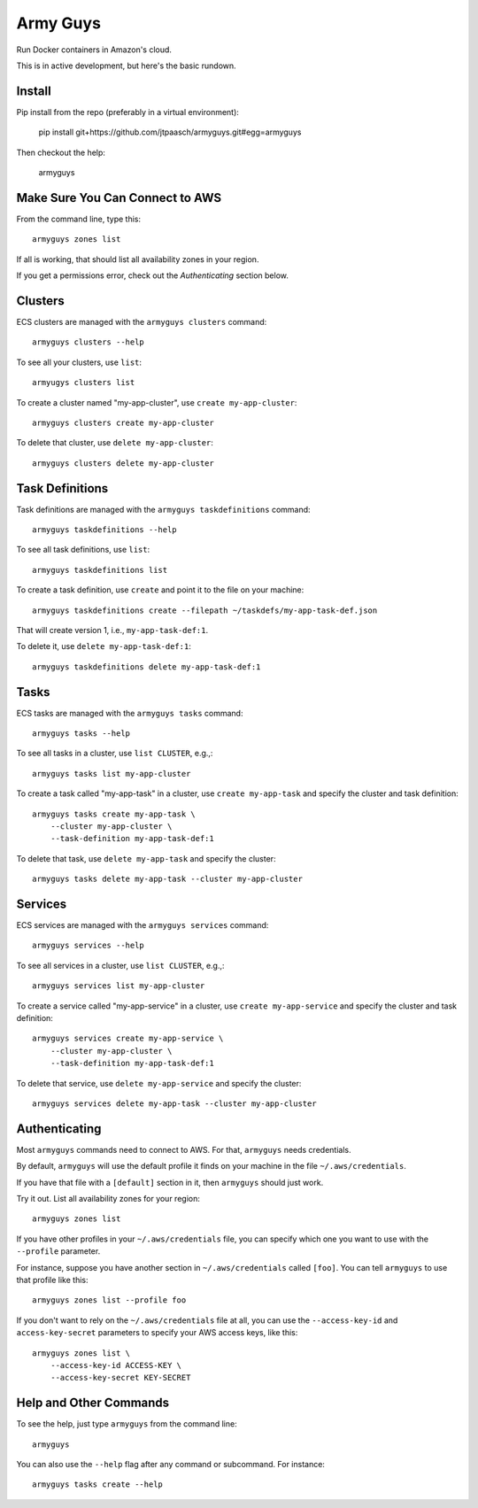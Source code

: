 Army Guys
=========

Run Docker containers in Amazon's cloud.

This is in active development, but here's the basic rundown.


Install
-------

Pip install from the repo (preferably in a virtual environment):

    pip install git+https://github.com/jtpaasch/armyguys.git#egg=armyguys

Then checkout the help:

    armyguys


Make Sure You Can Connect to AWS
--------------------------------

From the command line, type this::

    armyguys zones list

If all is working, that should list all availability zones in your region.

If you get a permissions error, check out the *Authenticating* section below.


Clusters
--------

ECS clusters are managed with the ``armyguys clusters`` command::

    armyguys clusters --help

To see all your clusters, use ``list``::

    armyugys clusters list

To create a cluster named "my-app-cluster", use ``create my-app-cluster``::

    armyguys clusters create my-app-cluster

To delete that cluster, use ``delete my-app-cluster``::

    armyguys clusters delete my-app-cluster


Task Definitions
----------------

Task definitions are managed with the ``armyguys taskdefinitions`` command::

    armyguys taskdefinitions --help

To see all task definitions, use ``list``::

    armyguys taskdefinitions list

To create a task definition, use ``create`` and point it to the file on
your machine::

    armyguys taskdefinitions create --filepath ~/taskdefs/my-app-task-def.json

That will create version 1, i.e., ``my-app-task-def:1``.
    
To delete it, use ``delete my-app-task-def:1``::

    armyguys taskdefinitions delete my-app-task-def:1


Tasks
-----

ECS tasks are managed with the ``armyguys tasks`` command::

    armyguys tasks --help

To see all tasks in a cluster, use ``list CLUSTER``, e.g.,::

    armyguys tasks list my-app-cluster

To create a task called "my-app-task" in a cluster, use
``create my-app-task`` and specify the cluster and task definition::

    armyguys tasks create my-app-task \
        --cluster my-app-cluster \
        --task-definition my-app-task-def:1

To delete that task, use ``delete my-app-task`` and specify
the cluster::

    armyguys tasks delete my-app-task --cluster my-app-cluster


Services
--------

ECS services are managed with the ``armyguys services`` command::

    armyguys services --help

To see all services in a cluster, use ``list CLUSTER``, e.g.,::

    armyguys services list my-app-cluster

To create a service called "my-app-service" in a cluster, use
``create my-app-service`` and specify the cluster and task definition::

    armyguys services create my-app-service \
        --cluster my-app-cluster \
        --task-definition my-app-task-def:1

To delete that service, use ``delete my-app-service`` and specify
the cluster::

    armyguys services delete my-app-task --cluster my-app-cluster


Authenticating
--------------

Most ``armyguys`` commands need to connect to AWS. For that, ``armyguys``
needs credentials.

By default, ``armyguys`` will use the default profile it finds on your
machine in the file ``~/.aws/credentials``.

If you have that file with a ``[default]`` section in it, then
``armyguys`` should just work.

Try it out. List all availability zones for your region::

    armyguys zones list

If you have other profiles in your ``~/.aws/credentials`` file, you can
specify which one you want to use with the ``--profile`` parameter.

For instance, suppose you have another section in ``~/.aws/credentials``
called ``[foo]``. You can tell ``armyguys`` to use that profile
like this::

    armyguys zones list --profile foo

If you don't want to rely on the ``~/.aws/credentials`` file at all, you
can use the ``--access-key-id`` and ``access-key-secret`` parameters to
specify your AWS access keys, like this::

    armyguys zones list \
        --access-key-id ACCESS-KEY \
        --access-key-secret KEY-SECRET


Help and Other Commands
-----------------------

To see the help, just type ``armyguys`` from the command line::

    armyguys

You can also use the ``--help`` flag after any command or subcommand.
For instance::

    armyguys tasks create --help


